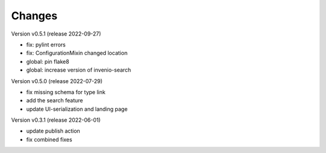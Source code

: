 ..
    Copyright (C) 2020 Graz University of Technology.

    invenio-records-lom is free software; you can redistribute it and/or modify it
    under the terms of the MIT License; see LICENSE file for more details.

Changes
=======

Version v0.5.1 (release 2022-09-27)

- fix: pylint errors
- fix: ConfigurationMixin changed location
- global: pin flake8
- global: increase version of invenio-search


Version v0.5.0 (release 2022-07-29)

- fix missing schema for type link
- add the search feature
- update UI-serialization and landing page


Version v0.3.1 (release 2022-06-01)

- update publish action
- fix combined fixes

